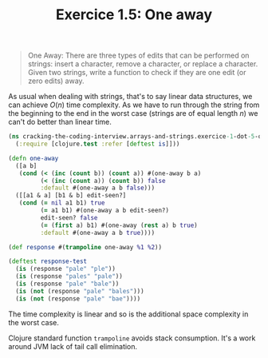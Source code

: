 #+TITLE:Exercice 1.5: One away
#+PROPERTY: header-args :tangle exercice_1_dot_5_one_away.clj

#+BEGIN_QUOTE
One Away: There are three types of edits that can be performed on
strings: insert a character, remove a character, or replace a
character. Given two strings, write a function to check if they are
one edit (or zero edits) away.
#+END_QUOTE

As usual when dealing with strings, that's to say linear data
structures, we can achieve $O(n)$ time complexity. As we have to run
through the string from the beginning to the end in the worst case
(strings are of equal length $n$) we can't do better than linear time.

#+BEGIN_SRC clojure
(ns cracking-the-coding-interview.arrays-and-strings.exercice-1-dot-5-one-away
  (:require [clojure.test :refer [deftest is]]))

(defn one-away
  ([a b]
   (cond (< (inc (count b)) (count a)) #(one-away b a)
         (< (inc (count a)) (count b)) false
         :default #(one-away a b false)))
  ([[a1 & a] [b1 & b] edit-seen?]
   (cond (= nil a1 b1) true
         (= a1 b1) #(one-away a b edit-seen?)
         edit-seen? false
         (= (first a) b1) #(one-away (rest a) b true)
         :default #(one-away a b true))))

(def response #(trampoline one-away %1 %2))

(deftest response-test
  (is (response "pale" "ple"))
  (is (response "pales" "pale"))
  (is (response "pale" "bale"))
  (is (not (response "pale" "bales")))
  (is (not (response "pale" "bae"))))
#+END_SRC

The time complexity is linear and so is the additional space
complexity in the worst case.

Clojure standard function ~trampoline~ avoids stack consumption. It's
a work around JVM lack of tail call elimination.
